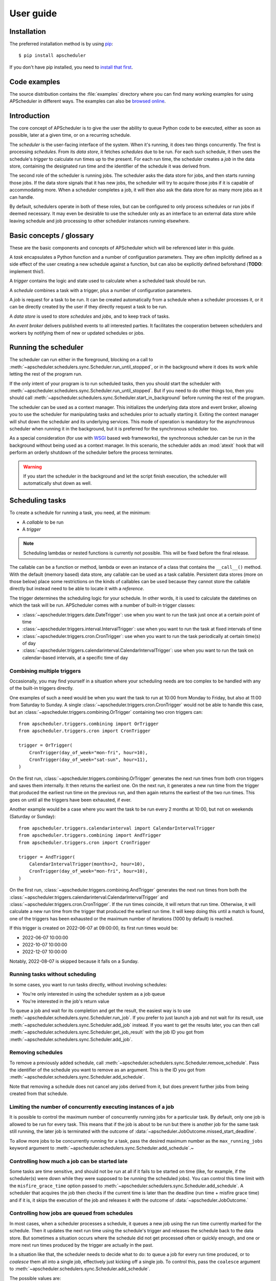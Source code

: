 ##########
User guide
##########


Installation
============

The preferred installation method is by using `pip <http://pypi.python.org/pypi/pip/>`_::

    $ pip install apscheduler

If you don't have pip installed, you need to
`install that first <https://pip.pypa.io/en/stable/installation/>`_.


Code examples
=============

The source distribution contains the :file:`examples` directory where you can find many
working examples for using APScheduler in different ways. The examples can also be
`browsed online <https://github.com/agronholm/apscheduler/tree/master/examples/?at=master>`_.


Introduction
============

The core concept of APScheduler is to give the user the ability to queue Python code to
be executed, either as soon as possible, later at a given time, or on a recurring
schedule.

The *scheduler* is the user-facing interface of the system. When it's running, it does
two things concurrently. The first is processing *schedules*. From its  *data store*,
it fetches *schedules* due to be run. For each such schedule, it then uses the
schedule's *trigger* to calculate run times up to the present. For each run time, the
scheduler creates a *job* in the data store, containing the designated run time and the
identifier of the schedule it was derived from.

The second role of the scheduler is running jobs. The scheduler asks the data store for
jobs, and then starts running those jobs. If the data store signals that it has new
jobs, the scheduler will try to acquire those jobs if it is capable of accommodating
more. When a scheduler completes a job, it will then also ask the data store for as many
more jobs as it can handle.

By default, schedulers operate in both of these roles, but can be configured to only
process schedules or run jobs if deemed necessary. It may even be desirable to use the
scheduler only as an interface to an external data store while leaving schedule and job
processing to other scheduler instances running elsewhere.

Basic concepts / glossary
=========================

These are the basic components and concepts of APScheduler which will be referenced
later in this guide.

A *task* encapsulates a Python function and a number of configuration parameters. They
are often implicitly defined as a side effect of the user creating a new schedule
against a function, but can also be explicitly defined beforehand (**TODO**: implement
this!).

A *trigger* contains the logic and state used to calculate when a scheduled task should
be run.

A *schedule* combines a task with a trigger, plus a number of configuration parameters.

A *job* is request for a task to be run. It can be created automatically from a schedule
when a scheduler processes it, or it can be directly created by the user if they
directly request a task to be run.

A *data store* is used to store *schedules* and *jobs*, and to keep track of tasks.

An *event broker* delivers published events to all interested parties. It facilitates
the cooperation between schedulers and workers by notifying them of new or updated
schedules or jobs.

Running the scheduler
=====================

The scheduler can run either in the foreground, blocking on a call to
:meth:`~apscheduler.schedulers.sync.Scheduler.run_until_stopped`, or in the background
where it does its work while letting the rest of the program run.

If the only intent of your program is to run scheduled tasks, then you should start the
scheduler with :meth:`~apscheduler.schedulers.sync.Scheduler.run_until_stopped`. But if
you need to do other things too, then you should call
:meth:`~apscheduler.schedulers.sync.Scheduler.start_in_background` before running the
rest of the program.

The scheduler can be used as a context manager. This initializes the underlying data
store and event broker, allowing you to use the scheduler for manipulating tasks and
schedules prior to actually starting it. Exiting the context manager will shut down
the scheduler and its underlying services. This mode of operation is mandatory for the
asynchronous scheduler when running it in the background, but it is preferred for the
synchronous scheduler too.

As a special consideration (for use with WSGI_ based web frameworks), the synchronous
scheduler can be run in the background without being used as a context manager. In this
scenario, the scheduler adds an :mod:`atexit` hook that will perform an orderly shutdown
of the scheduler before the process terminates.

.. _WSGI: https://wsgi.readthedocs.io/en/latest/what.html

.. warning:: If you start the scheduler in the background and let the script finish
   execution, the scheduler will automatically shut down as well.

.. tabs::

   .. code-tab:: python Synchronous (run in foreground)

      from apscheduler.schedulers.sync import Scheduler

      scheduler = Scheduler()
      # Add schedules, configure tasks here
      scheduler.run_until_stopped()

   .. code-tab:: python Synchronous (background thread; preferred method)

      from apscheduler.schedulers.sync import Scheduler

      with Scheduler() as scheduler:
          # Add schedules, configure tasks here
          scheduler.start_in_background()

   .. code-tab:: python Synchronous (background thread; WSGI alternative)

      from apscheduler.schedulers.sync import Scheduler

      scheduler = Scheduler()
      # Add schedules, configure tasks here
      scheduler.start_in_background()

   .. code-tab:: python Asynchronous (run in foreground)

      import asyncio

      from apscheduler.schedulers.async_ import AsyncScheduler

      async def main():
          async with AsyncScheduler() as scheduler:
              # Add schedules, configure tasks here
              await scheduler.run_until_stopped()

     asyncio.run(main())

   .. code-tab:: python Asynchronous (background task)

      import asyncio

      from apscheduler.schedulers.async_ import AsyncScheduler

      async def main():
          async with AsyncScheduler() as scheduler:
              # Add schedules, configure tasks here
              await scheduler.start_in_background()

     asyncio.run(main())

Scheduling tasks
================

To create a schedule for running a task, you need, at the minimum:

* A *callable* to be run
* A *trigger*

.. note:: Scheduling lambdas or nested functions is currently not possible. This will be
    fixed before the final release.

The callable can be a function or method, lambda or even an instance of a class that
contains the ``__call__()`` method. With the default (memory based) data store, any
callable can be used as a task callable. Persistent data stores (more on those below)
place some restrictions on the kinds of callables can be used because they cannot store
the callable directly but instead need to be able to locate it with a *reference*.

The trigger determines the scheduling logic for your schedule. In other words, it is
used to calculate the datetimes on which the task will be run. APScheduler comes with a
number of built-in trigger classes:

* :class:`~apscheduler.triggers.date.DateTrigger`:
  use when you want to run the task just once at a certain point of time
* :class:`~apscheduler.triggers.interval.IntervalTrigger`:
  use when you want to run the task at fixed intervals of time
* :class:`~apscheduler.triggers.cron.CronTrigger`:
  use when you want to run the task periodically at certain time(s) of day
* :class:`~apscheduler.triggers.calendarinterval.CalendarIntervalTrigger`:
  use when you want to run the task on calendar-based intervals, at a specific time of
  day

Combining multiple triggers
---------------------------

Occasionally, you may find yourself in a situation where your scheduling needs are too
complex to be handled with any of the built-in triggers directly.

One examples of such a need would be when you want the task to run at 10:00 from Monday
to Friday, but also at 11:00 from Saturday to Sunday.
A single :class:`~apscheduler.triggers.cron.CronTrigger` would not be able to handle
this case, but an :class:`~apscheduler.triggers.combining.OrTrigger` containing two cron
triggers can::

    from apscheduler.triggers.combining import OrTrigger
    from apscheduler.triggers.cron import CronTrigger

    trigger = OrTrigger(
        CronTrigger(day_of_week="mon-fri", hour=10),
        CronTrigger(day_of_week="sat-sun", hour=11),
    )

On the first run, :class:`~apscheduler.triggers.combining.OrTrigger` generates the next
run times from both cron triggers and saves them internally. It then returns the
earliest one. On the next run, it generates a new run time from the trigger that
produced the earliest run time on the previous run, and then again returns the earliest
of the two run times. This goes on until all the triggers have been exhausted, if ever.

Another example would be a case where you want the task to be run every 2 months at
10:00, but not on weekends (Saturday or Sunday)::

    from apscheduler.triggers.calendarinterval import CalendarIntervalTrigger
    from apscheduler.triggers.combining import AndTrigger
    from apscheduler.triggers.cron import CronTrigger

    trigger = AndTrigger(
        CalendarIntervalTrigger(months=2, hour=10),
        CronTrigger(day_of_week="mon-fri", hour=10),
    )

On the first run, :class:`~apscheduler.triggers.combining.AndTrigger` generates the next
run times from both the
:class:`~apscheduler.triggers.calendarinterval.CalendarIntervalTrigger` and
:class:`~apscheduler.triggers.cron.CronTrigger`. If the run times coincide, it will
return that run time. Otherwise, it will calculate a new run time from the trigger that
produced the earliest run time. It will keep doing this until a match is found, one of
the triggers has been exhausted or the maximum number of iterations (1000 by default) is
reached.

If this trigger is created on 2022-06-07 at 09:00:00, its first run times would be:

* 2022-06-07 10:00:00
* 2022-10-07 10:00:00
* 2022-12-07 10:00:00

Notably, 2022-08-07 is skipped because it falls on a Sunday.

Running tasks without scheduling
--------------------------------

In some cases, you want to run tasks directly, without involving schedules:

* You're only interested in using the scheduler system as a job queue
* You're interested in the job's return value

To queue a job and wait for its completion and get the result, the easiest way is to
use :meth:`~apscheduler.schedulers.sync.Scheduler.run_job`. If you prefer to just launch
a job and not wait for its result, use
:meth:`~apscheduler.schedulers.sync.Scheduler.add_job` instead. If you want to get the
results later, you can then call
:meth:`~apscheduler.schedulers.sync.Scheduler.get_job_result` with the job ID you got
from :meth:`~apscheduler.schedulers.sync.Scheduler.add_job`.

Removing schedules
------------------

To remove a previously added schedule, call
:meth:`~apscheduler.schedulers.sync.Scheduler.remove_schedule`. Pass the identifier of
the schedule you want to remove as an argument. This is the ID you got from
:meth:`~apscheduler.schedulers.sync.Scheduler.add_schedule`.

Note that removing a schedule does not cancel any jobs derived from it, but does prevent
further jobs from being created from that schedule.

Limiting the number of concurrently executing instances of a job
----------------------------------------------------------------

It is possible to control the maximum number of concurrently running jobs for a
particular task. By default, only one job is allowed to be run for every task.
This means that if the job is about to be run but there is another job for the same task
still running, the later job is terminated with the outcome of
:data:`~apscheduler.JobOutcome.missed_start_deadline`.

To allow more jobs to be concurrently running for a task, pass the desired maximum
number as the ``max_running_jobs`` keyword argument to
:meth:`~apscheduler.schedulers.sync.Scheduler.add_schedule`.~

Controlling how much a job can be started late
----------------------------------------------

Some tasks are time sensitive, and should not be run at all if it fails to be started on
time (like, for example, if the scheduler(s) were down while they were supposed to be
running the scheduled jobs). You can control this time limit with the
``misfire_grace_time`` option passed to
:meth:`~apscheduler.schedulers.sync.Scheduler.add_schedule`. A scheduler that acquires
the job then checks if the current time is later than the deadline
(run time + misfire grace time) and if it is, it skips the execution of the job and
releases it with the outcome of :data:`~apscheduler.JobOutcome.`

Controlling how jobs are queued from schedules
----------------------------------------------

In most cases, when a scheduler processes a schedule, it queues a new job using the
run time currently marked for the schedule. Then it updates the next run time using the
schedule's trigger and releases the schedule back to the data store. But sometimes a
situation occurs where the schedule did not get processed often or quickly enough, and
one or more next run times produced by the trigger are actually in the past.

In a situation like that, the scheduler needs to decide what to do: to queue a job for
every run time produced, or to *coalesce* them all into a single job, effectively just
kicking off a single job. To control this, pass the ``coalesce`` argument to
:meth:`~apscheduler.schedulers.sync.Scheduler.add_schedule`.

The possible values are:

* :data:`~apscheduler.CoalescePolicy.latest`: queue exactly one job, using the
  **latest** run time as the designated run time
* :data:`~apscheduler.CoalescePolicy.earliest`: queue exactly one job, using the
  **earliest** run time as the designated run time
* :data:`~apscheduler.CoalescePolicy.all`: queue one job for **each** of the calculated
  run times

The biggest difference between the first two options is how the designated run time, and
by extension, the starting deadline for the job is selected. With the first option,
the job is less likely to be skipped due to being started late since the latest of all
the collected run times is used for the deadline calculation.

As explained in the previous section, the starting
deadline is *misfire grace time*
affects the newly queued job.

Context variables
=================

Schedulers provide certain `context variables`_ available to the tasks being run:

* The current (synchronous) scheduler: :data:`~apscheduler.current_scheduler`
* The current asynchronous scheduler: :data:`~apscheduler.current_async_scheduler`
* Information about the job being currently run: :data:`~apscheduler.current_job`

Here's an example::

    from apscheduler import current_job

    def my_task_function():
        job_info = current_job.get().id
        print(
            f"This is job {job_info.id} and was spawned from schedule "
            f"{job_info.schedule_id}"
        )

.. _context variables: :mod:`contextvars`

.. _scheduler-events:

Subscribing to events
=====================

Schedulers have the ability to notify listeners when some event occurs in the scheduler
system. Examples of such events would be schedulers or workers starting up or shutting
down, or schedules or jobs being created or removed from the data store.

To listen to events, you need a callable that takes a single positional argument which
is the event object. Then, you need to decide which events you're interested in:

.. tabs::

    .. code-tab:: python Synchronous

        from apscheduler import Event, JobAcquired, JobReleased

        def listener(event: Event) -> None:
            print(f"Received {event.__class__.__name__}")

        scheduler.subscribe(listener, {JobAcquired, JobReleased})

    .. code-tab:: python Asynchronous

        from apscheduler import Event, JobAcquired, JobReleased

        async def listener(event: Event) -> None:
            print(f"Received {event.__class__.__name__}")

        scheduler.subscribe(listener, {JobAcquired, JobReleased})

This example subscribes to the :class:`~apscheduler.JobAcquired` and
:class:`~apscheduler.JobAcquired` event types. The callback will receive an event of
either type, and prints the name of the class of the received event.

Asynchronous schedulers and workers support both synchronous and asynchronous callbacks,
but their synchronous counterparts only support synchronous callbacks.

When **distributed** event brokers (that is, other than the default one) are being used,
events other than the ones relating to the life cycles of schedulers and workers, will
be sent to all schedulers and workers connected to that event broker.

Deployment
==========

Using persistent data stores
----------------------------

The default data store, :class:`~apscheduler.datastores.memory.MemoryDataStore`, stores
data only in memory so all the schedules and jobs that were added to it will be erased
if the process crashes.

When you need your schedules and jobs to survive the application shutting down, you need
to use a *persistent data store*. Such data stores do have additional considerations,
compared to the memory data store:

* The task callable cannot be a lambda or a nested function
* Task arguments must be *serializable*
* You must either trust the data store, or use an alternate *serializer*
* A *conflict policy* and an *explicit identifier* must be defined for schedules that
  are added at application startup

These requirements warrant some explanation. The first point means that since persisting
data means saving it externally, either in a file or sending to a database server, all
the objects involved are converted to bytestrings. This process is called
*serialization*. By default, this is done using :mod:`pickle`, which guarantees the best
compatibility but is notorious for being vulnerable to simple injection attacks. This
brings us to the second point. If you cannot be sure that nobody can maliciously alter
the externally stored serialized data, it would be best to use another serializer. The
built-in alternatives are:

* :class:`~apscheduler.serializers.cbor.CBORSerializer`
* :class:`~apscheduler.serializers.json.JSONSerializer`

The former requires the cbor2_ library, but supports a wider variety of types natively.
The latter has no dependencies but has very limited support for different types.

The third point relates to situations where you're essentially adding the same schedule
to the data store over and over again. If you don't specify a static identifier for
the schedules added at the start of the application, you will end up with an increasing
number of redundant schedules doing the same thing, which is probably not what you want.
To that end, you will need to come up with some identifying name which will ensure that
the same schedule will not be added over and over again (as data stores are required to
enforce the uniqueness of schedule identifiers). You'll also need to decide what to do
if the schedule already exists in the data store (that is, when the application is
started the second time) by passing the ``conflict_policy`` argument. Usually you want
the :data:`~apscheduler.ConflictPolicy.replace` option, which replaces the existing
schedule with the new one.

.. seealso:: You can find practical examples of persistent data stores in the
    :file:`examples/standalone` directory (``async_postgres.py`` and
    ``async_mysql.py``).

.. _cbor2: https://pypi.org/project/cbor2/

Using multiple schedulers
-------------------------

There are several situations in which you would want to run several schedulers against
the same data store at once:

* Running a server application (usually a web app) with multiple worker processes
* You need fault tolerance (scheduling will continue even if a node or process running
  a scheduler goes down)

When you have multiple schedulers running at once, they need to be able to coordinate
their efforts so that the schedules don't get processed more than once and the
schedulers know when to wake up even if another scheduler added the next due schedule to
the data store. To this end, a shared *event broker* must be configured.

.. seealso:: You can find practical examples of data store sharing in the
    :file:`examples/web` directory.

Using a scheduler without running it
------------------------------------

Some deployment scenarios may warrant the use of a scheduler for only interfacing with
an external data store, for things like configuring tasks, adding schedules or queuing
jobs. One such practical use case is a web application that needs to run heavy
computations elsewhere so they don't cause performance issues with the web application
itself.

You can then run one or more schedulers against the same data store and event broker
elsewhere where they don't disturb the web application. These schedulers will do all the
heavy lifting like processing schedules and running jobs.

.. seealso:: A practical example of this separation of concerns can be found in the
    :file:`examples/separate_worker` directory.

.. _troubleshooting:

Troubleshooting
===============

If something isn't working as expected, it will be helpful to increase the logging level
of the ``apscheduler`` logger to the ``DEBUG`` level.

If you do not yet have logging enabled in the first place, you can do this::

    import logging

    logging.basicConfig()
    logging.getLogger('apscheduler').setLevel(logging.DEBUG)

This should provide lots of useful information about what's going on inside the
scheduler and/or worker.

Also make sure that you check the :doc:`faq` section to see if your problem already has
a solution.

Reporting bugs
==============

A `bug tracker <https://github.com/agronholm/apscheduler/issues>`_ is provided by
GitHub.

Getting help
============

If you have problems or other questions, you can either:

* Ask in the `apscheduler <https://gitter.im/apscheduler/Lobby>`_ room on Gitter
* Post a question on `GitHub discussions`_, or
* Post a question on StackOverflow_ and add the ``apscheduler`` tag

.. _GitHub discussions: https://github.com/agronholm/apscheduler/discussions/categories/q-a
.. _StackOverflow: http://stackoverflow.com/questions/tagged/apscheduler
